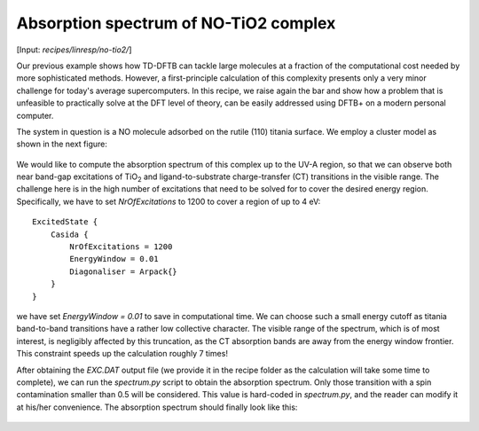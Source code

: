 .. highlight:: none

**************************************
Absorption spectrum of NO-TiO2 complex
**************************************

[Input: `recipes/linresp/no-tio2/`]

Our previous example shows how TD-DFTB can tackle large molecules at a fraction of
the computational cost needed by more sophisticated methods. However, a
first-principle calculation of this complexity presents only a very minor challenge
for today's average supercomputers. In this recipe, we raise again the bar and
show how a problem that is unfeasible to practically solve at the DFT level of
theory, can be easily addressed using DFTB+ on a modern personal computer.

The system in question is a NO molecule adsorbed on the rutile (110) titania surface. We
employ a cluster model as shown in the next figure:

.. figure:: ../_figures/linresp/no-tio2_geo.png
   :height: 36ex
   :align: center
   :alt: NO-TiO2 cluster model.

We would like to compute the absorption spectrum of this complex up to the UV-A
region, so that we can observe both near band-gap excitations of TiO\ :sub:`2` and
ligand-to-substrate charge-transfer (CT) transitions in the visible range. The
challenge here is in the high number of excitations that need to be solved for to
cover the desired energy region. Specifically, we have to set *NrOfExcitations*
to 1200 to cover a region of up to 4 eV::

  ExcitedState {
      Casida {
          NrOfExcitations = 1200
          EnergyWindow = 0.01
          Diagonaliser = Arpack{}
      }
  }

we have set *EnergyWindow = 0.01* to save in computational time. We can
choose such a small energy cutoff as titania band-to-band transitions have a
rather low collective character. The visible range of the spectrum, which is of
most interest, is negligibly affected by this truncation, as the CT absorption
bands are away from the energy window frontier. This constraint speeds up the
calculation roughly 7 times!

After obtaining the *EXC.DAT* output file (we provide it in the recipe folder as
the calculation will take some time to complete), we can run the *spectrum.py*
script to obtain the absorption spectrum. Only those transition with a spin
contamination smaller than 0.5 will be considered. This value is hard-coded in
*spectrum.py*, and the reader can modify it at his/her convenience. The
absorption spectrum should finally look like this:

.. figure:: ../_figures/linresp/no-tio2_abs.png
   :height: 40ex
   :align: center
   :alt: Molar extinction coefficient vs energy.
